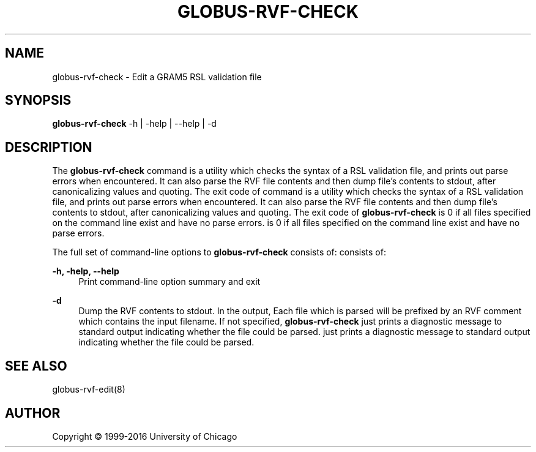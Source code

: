 '\" t
.\"     Title: globus-rvf-check
.\"    Author: [see the "AUTHOR" section]
.\" Generator: DocBook XSL Stylesheets vsnapshot <http://docbook.sf.net/>
.\"      Date: 12/17/2018
.\"    Manual: Grid Community Toolkit Manual
.\"    Source: Grid Community Toolkit 6
.\"  Language: English
.\"
.TH "GLOBUS\-RVF\-CHECK" "8" "12/17/2018" "Grid Community Toolkit 6" "Grid Community Toolkit Manual"
.\" -----------------------------------------------------------------
.\" * Define some portability stuff
.\" -----------------------------------------------------------------
.\" ~~~~~~~~~~~~~~~~~~~~~~~~~~~~~~~~~~~~~~~~~~~~~~~~~~~~~~~~~~~~~~~~~
.\" http://bugs.debian.org/507673
.\" http://lists.gnu.org/archive/html/groff/2009-02/msg00013.html
.\" ~~~~~~~~~~~~~~~~~~~~~~~~~~~~~~~~~~~~~~~~~~~~~~~~~~~~~~~~~~~~~~~~~
.ie \n(.g .ds Aq \(aq
.el       .ds Aq '
.\" -----------------------------------------------------------------
.\" * set default formatting
.\" -----------------------------------------------------------------
.\" disable hyphenation
.nh
.\" disable justification (adjust text to left margin only)
.ad l
.\" -----------------------------------------------------------------
.\" * MAIN CONTENT STARTS HERE *
.\" -----------------------------------------------------------------
.SH "NAME"
globus-rvf-check \- Edit a GRAM5 RSL validation file
.SH "SYNOPSIS"
.sp
\fBglobus\-rvf\-check\fR \-h | \-help | \-\-help | \-d
.SH "DESCRIPTION"
.sp
The \fBglobus\-rvf\-check\fR command is a utility which checks the syntax of a RSL validation file, and prints out parse errors when encountered\&. It can also parse the RVF file contents and then dump file\(cqs contents to stdout, after canonicalizing values and quoting\&. The exit code of command is a utility which checks the syntax of a RSL validation file, and prints out parse errors when encountered\&. It can also parse the RVF file contents and then dump file\(cqs contents to stdout, after canonicalizing values and quoting\&. The exit code of \fBglobus\-rvf\-check\fR is 0 if all files specified on the command line exist and have no parse errors\&. is 0 if all files specified on the command line exist and have no parse errors\&.
.sp
The full set of command\-line options to \fBglobus\-rvf\-check\fR consists of: consists of:
.PP
\fB\-h, \-help, \-\-help\fR
.RS 4
Print command\-line option summary and exit
.RE
.PP
\fB\-d\fR
.RS 4
Dump the RVF contents to stdout\&. In the output, Each file which is parsed will be prefixed by an RVF comment which contains the input filename\&. If not specified,
\fBglobus\-rvf\-check\fR
just prints a diagnostic message to standard output indicating whether the file could be parsed\&. just prints a diagnostic message to standard output indicating whether the file could be parsed\&.
.RE
.SH "SEE ALSO"
.sp
globus\-rvf\-edit(8)
.SH "AUTHOR"
.sp
Copyright \(co 1999\-2016 University of Chicago
